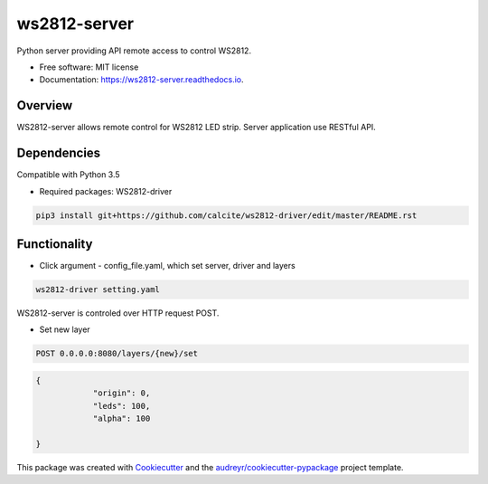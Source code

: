 =============
ws2812-server
=============


.. image:: https://img.shields.io/pypi/v/ws2812_server.svg
        :target: https://pypi.python.org/pypi/ws2812_server

.. image:: https://img.shields.io/travis/phephik/ws2812_server.svg
        :target: https://travis-ci.org/phephik/ws2812_server

.. image:: https://readthedocs.org/projects/ws2812-server/badge/?version=latest
        :target: https://ws2812-server.readthedocs.io/en/latest/?badge=latest
        :alt: Documentation Status

.. image:: https://pyup.io/repos/github/phephik/ws2812_server/shield.svg
     :target: https://pyup.io/repos/github/phephik/ws2812_server/
     :alt: Updates


Python server providing API remote access to control WS2812.


* Free software: MIT license
* Documentation: https://ws2812-server.readthedocs.io.


Overview
========

WS2812-server allows remote control for WS2812 LED strip. Server application use RESTful API.

Dependencies
==============

Compatible with Python 3.5

* Required packages: WS2812-driver

.. code-block:: bash

    pip3 install git+https://github.com/calcite/ws2812-driver/edit/master/README.rst

Functionality
=============

* Click argument - config_file.yaml, which set server, driver and layers

.. code-block:: bash

    ws2812-driver setting.yaml
    
WS2812-server is controled over HTTP request POST.

* Set new layer

.. code-block:: bash

    POST 0.0.0.0:8080/layers/{new}/set
    

.. code-block:: bash

    {
		"origin": 0,
		"leds": 100,
		"alpha": 100

    }  
    



This package was created with Cookiecutter_ and the `audreyr/cookiecutter-pypackage`_ project template.

.. _Cookiecutter: https://github.com/audreyr/cookiecutter
.. _`audreyr/cookiecutter-pypackage`: https://github.com/audreyr/cookiecutter-pypackage

